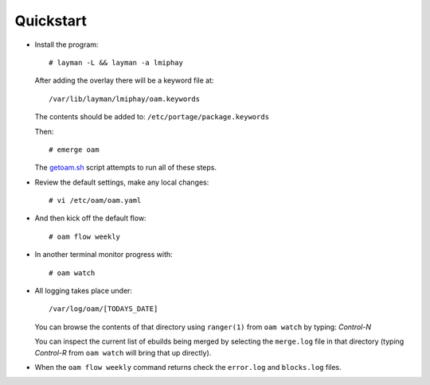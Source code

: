 ==========
Quickstart
==========

* Install the program::

    # layman -L && layman -a lmiphay

  After adding the overlay there will be a keyword file at::

    /var/lib/layman/lmiphay/oam.keywords

  The contents should be added to: ``/etc/portage/package.keywords``

  Then::

    # emerge oam

  The `getoam.sh <https://raw.githubusercontent.com/lmiphay/oam/master/bin/getoam.sh>`_ script attempts to run all of these steps.

* Review the default settings, make any local changes::

    # vi /etc/oam/oam.yaml

* And then kick off the default flow::

    # oam flow weekly

* In another terminal monitor progress with::

    # oam watch

* All logging takes place under::

    /var/log/oam/[TODAYS_DATE]

  You can browse the contents of that directory using ``ranger(1)`` from ``oam watch`` by typing: `Control-N`

  You can inspect the current list of ebuilds being merged by selecting the ``merge.log`` file in that directory (typing `Control-R` from ``oam watch`` will bring that up directly).

* When the ``oam flow weekly`` command returns check the ``error.log`` and ``blocks.log`` files.
